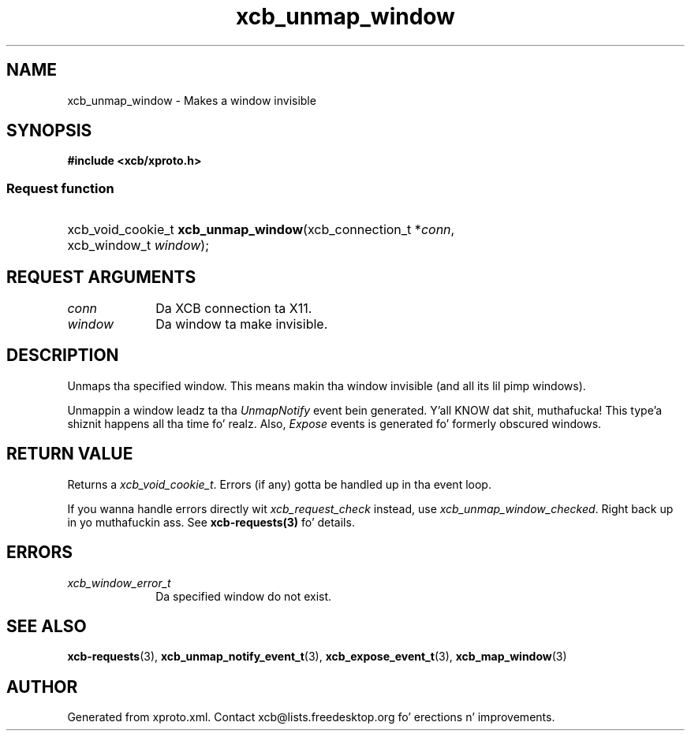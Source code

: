 .TH xcb_unmap_window 3  2013-08-04 "XCB" "XCB Requests"
.ad l
.SH NAME
xcb_unmap_window \- Makes a window invisible
.SH SYNOPSIS
.hy 0
.B #include <xcb/xproto.h>
.SS Request function
.HP
xcb_void_cookie_t \fBxcb_unmap_window\fP(xcb_connection_t\ *\fIconn\fP, xcb_window_t\ \fIwindow\fP);
.br
.hy 1
.SH REQUEST ARGUMENTS
.IP \fIconn\fP 1i
Da XCB connection ta X11.
.IP \fIwindow\fP 1i
Da window ta make invisible.
.SH DESCRIPTION
Unmaps tha specified window. This means makin tha window invisible (and all
its lil pimp windows).

Unmappin a window leadz ta tha \fIUnmapNotify\fP event bein generated. Y'all KNOW dat shit, muthafucka! This type'a shiznit happens all tha time fo' realz. Also,
\fIExpose\fP events is generated fo' formerly obscured windows.
.SH RETURN VALUE
Returns a \fIxcb_void_cookie_t\fP. Errors (if any) gotta be handled up in tha event loop.

If you wanna handle errors directly wit \fIxcb_request_check\fP instead, use \fIxcb_unmap_window_checked\fP. Right back up in yo muthafuckin ass. See \fBxcb-requests(3)\fP fo' details.
.SH ERRORS
.IP \fIxcb_window_error_t\fP 1i
Da specified window do not exist.
.SH SEE ALSO
.BR xcb-requests (3),
.BR xcb_unmap_notify_event_t (3),
.BR xcb_expose_event_t (3),
.BR xcb_map_window (3)
.SH AUTHOR
Generated from xproto.xml. Contact xcb@lists.freedesktop.org fo' erections n' improvements.
